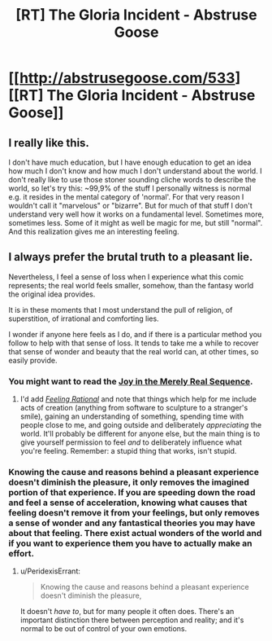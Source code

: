 #+TITLE: [RT] The Gloria Incident - Abstruse Goose

* [[http://abstrusegoose.com/533][[RT] The Gloria Incident - Abstruse Goose]]
:PROPERTIES:
:Score: 19
:DateUnix: 1399732951.0
:DateShort: 2014-May-10
:END:

** I really like this.

I don't have much education, but I have enough education to get an idea how much I don't know and how much I don't understand about the world. I don't really like to use those stoner sounding cliche words to describe the world, so let's try this: ~99,9% of the stuff I personally witness is normal e.g. it resides in the mental category of 'normal'. For that very reason I wouldn't call it "marvelous" or "bizarre". But for much of that stuff I don't understand very well how it works on a fundamental level. Sometimes more, sometimes less. Some of it might as well be magic for me, but still "normal". And this realization gives me an interesting feeling.
:PROPERTIES:
:Author: 9174
:Score: 3
:DateUnix: 1399739175.0
:DateShort: 2014-May-10
:END:


** I always prefer the brutal truth to a pleasant lie.

Nevertheless, I feel a sense of loss when I experience what this comic represents; the real world feels smaller, somehow, than the fantasy world the original idea provides.

It is in these moments that I most understand the pull of religion, of superstition, of irrational and comforting lies.

I wonder if anyone here feels as I do, and if there is a particular method you follow to help with that sense of loss. It tends to take me a while to recover that sense of wonder and beauty that the real world can, at other times, so easily provide.
:PROPERTIES:
:Score: 1
:DateUnix: 1399894713.0
:DateShort: 2014-May-12
:END:

*** You might want to read the [[http://wiki.lesswrong.com/wiki/Joy_in_the_Merely_Real][Joy in the Merely Real Sequence]].
:PROPERTIES:
:Score: 5
:DateUnix: 1399911687.0
:DateShort: 2014-May-12
:END:

**** I'd add [[http://lesswrong.com/lw/hp/feeling_rational/][/Feeling Rational/]] and note that things which help for me include acts of creation (anything from software to sculpture to a stranger's smile), gaining an understanding of something, spending time with people close to me, and going outside and deliberately /appreciating/ the world. It'll probably be different for anyone else, but the main thing is to give yourself permission to feel /and/ to deliberately influence what you're feeling. Remember: a stupid thing that works, isn't stupid.
:PROPERTIES:
:Author: PeridexisErrant
:Score: 2
:DateUnix: 1399981885.0
:DateShort: 2014-May-13
:END:


*** Knowing the cause and reasons behind a pleasant experience doesn't diminish the pleasure, it only removes the imagined portion of that experience. If you are speeding down the road and feel a sense of acceleration, knowing what causes that feeling doesn't remove it from your feelings, but only removes a sense of wonder and any fantastical theories you may have about that feeling. There exist actual wonders of the world and if you want to experience them you have to actually make an effort.
:PROPERTIES:
:Author: rationalidurr
:Score: 1
:DateUnix: 1399927125.0
:DateShort: 2014-May-13
:END:

**** u/PeridexisErrant:
#+begin_quote
  Knowing the cause and reasons behind a pleasant experience doesn't diminish the pleasure,
#+end_quote

It doesn't /have to/, but for many people it often does. There's an important distinction there between perception and reality; and it's normal to be out of control of your own emotions.
:PROPERTIES:
:Author: PeridexisErrant
:Score: 1
:DateUnix: 1399980885.0
:DateShort: 2014-May-13
:END:

